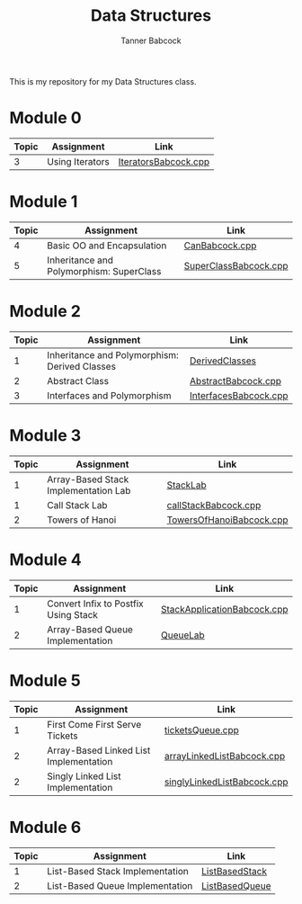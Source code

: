 #+TITLE: Data Structures
#+AUTHOR: Tanner Babcock
#+EMAIL: babkock@protonmail.com
#+LANGUAGE: en

This is my repository for my Data Structures class.

* Module 0

|Topic|Assignment|Link|
|-----+----------+----|
| 3   |Using Iterators|[[https://gitlab.com/tbhomework/cis152/-/blob/main/IteratorsBabcock.cpp][IteratorsBabcock.cpp]] |

* Module 1

|Topic|Assignment|Link|
|-----+----------+----|
| 4   | Basic OO and Encapsulation|[[https://gitlab.com/tbhomework/cis152/-/blob/main/CanBabcock.cpp][CanBabcock.cpp]] |
| 5   | Inheritance and Polymorphism: SuperClass|[[https://gitlab.com/tbhomework/cis152/-/blob/main/SuperClassBabcock.cpp][SuperClassBabcock.cpp]] |

* Module 2

| Topic | Assignment                                    | Link                |
|-------+-----------------------------------------------+---------------------|
|     1 | Inheritance and Polymorphism: Derived Classes | [[https://gitlab.com/tbhomework/cis152/-/tree/main/DerivedClasses][DerivedClasses]]      |
|     2 | Abstract Class                                | [[https://gitlab.com/tbhomework/cis152/-/blob/main/AbstractBabcock.cpp][AbstractBabcock.cpp]] |
|     3 | Interfaces and Polymorphism                   | [[https://gitlab.com/tbhomework/cis152/-/blob/main/InterfacesBabcock.cpp][InterfacesBabcock.cpp]] |

* Module 3

| Topic | Assignment                   | Link             |
|-------+------------------------------+------------------|
|     1 | Array-Based Stack Implementation Lab | [[https://gitlab.com/tbhomework/cis152/-/tree/main/StackLab][StackLab]]   |
|     1 | Call Stack Lab               | [[https://gitlab.com/tbhomework/cis152/-/blob/main/callStackBabcock.cpp][callStackBabcock.cpp]] |
|     2 | Towers of Hanoi              | [[https://gitlab.com/tbhomework/cis152/-/blob/main/TowersOfHanoiBabcock.cpp][TowersOfHanoiBabcock.cpp]] |

* Module 4

| Topic | Assignment                  | Link             |
|-------+-----------------------------+------------------|
|     1 | Convert Infix to Postfix Using Stack | [[https://gitlab.com/tbhomework/cis152/-/blob/main/StackApplicationBabcock.cpp][StackApplicationBabcock.cpp]] |
|     2 | Array-Based Queue Implementation | [[https://gitlab.com/tbhomework/cis152/-/tree/main/QueueLab][QueueLab]] |

* Module 5

| Topic | Assignment                | Link                  |
|-------+---------------------------+-----------------------|
|     1 | First Come First Serve Tickets | [[https://gitlab.com/tbhomework/cis152/-/blob/main/ticketsQueue.cpp][ticketsQueue.cpp]] |
|     2 | Array-Based Linked List Implementation | [[https://gitlab.com/tbhomework/cis152/-/blob/main/arrayLinkedListBabcock.cpp][arrayLinkedListBabcock.cpp]] |
|     2 | Singly Linked List Implementation | [[https://gitlab.com/tbhomework/cis152/-/blob/main/singlyLinkedListBabcock.cpp][singlyLinkedListBabcock.cpp]] |

* Module 6

| Topic | Assignment              | Link             |
|-------+-------------------------+------------------|
|     1 | List-Based Stack Implementation | [[https://gitlab.com/tbhomework/cis152/-/tree/main/ListBasedStack][ListBasedStack]] |
|     2 | List-Based Queue Implementation | [[https://gitlab.com/tbhomework/cis152/-/tree/main/ListBasedQueue][ListBasedQueue]] |
